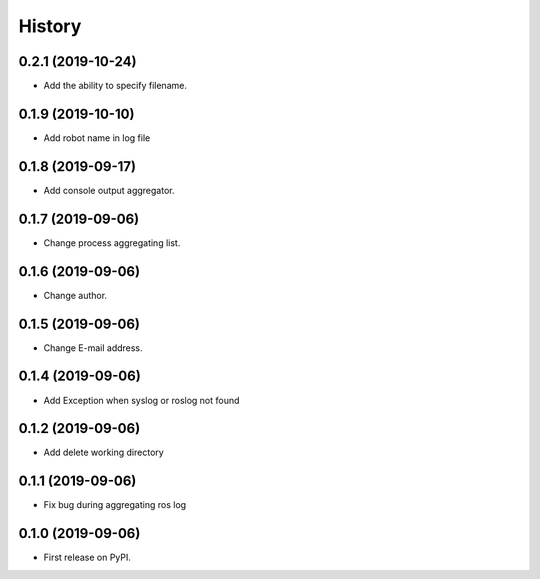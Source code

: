 =======
History
=======

0.2.1 (2019-10-24)
------------------

* Add the ability to specify filename.

0.1.9 (2019-10-10)
------------------

* Add robot name in log file

0.1.8 (2019-09-17)
------------------

* Add console output aggregator.

0.1.7 (2019-09-06)
------------------

* Change process aggregating list.

0.1.6 (2019-09-06)
------------------

* Change author.

0.1.5 (2019-09-06)
------------------

* Change E-mail address.

0.1.4 (2019-09-06)
------------------

* Add Exception when syslog or roslog not found

0.1.2 (2019-09-06)
------------------

* Add delete working directory

0.1.1 (2019-09-06)
------------------

* Fix bug during aggregating ros log

0.1.0 (2019-09-06)
------------------

* First release on PyPI.
